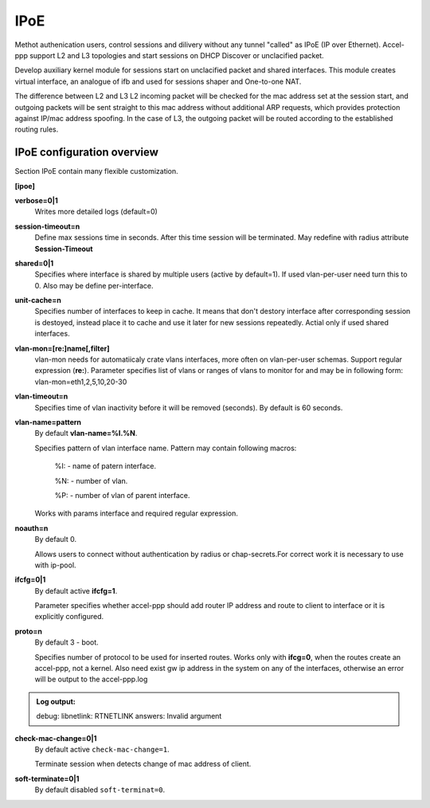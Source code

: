 .. _ipoe:

IPoE
----
Methot authenication users, control sessions and dilivery without any tunnel "called" as IPoE (IP over Ethernet).
Accel-ppp support L2 and L3 topologies and start sessions on DHCP Discover or unclacified packet.

Develop auxiliary kernel module for sessions start on unclacified packet and shared interfaces.
This module creates virtual interface, an analogue of ifb and used for sessions shaper and One-to-one NAT.

The difference between L2 and L3
L2 incoming packet will be checked for the mac address set at the session start, and outgoing packets will be sent straight to this mac address without additional ARP requests, which provides protection against IP/mac address spoofing.
In the case of L3, the outgoing packet will be routed according to the established routing rules.

IPoE configuration overview
^^^^^^^^^^^^^^^^^^^^^^^^^^^

Section IPoE contain many flexible customization.

**[ipoe]**

**verbose=0|1**
    Writes more detailed logs (default=0)
    
**session-timeout=n**
    Define max sessions time in seconds. After this time session will be terminated. May redefine with radius attribute **Session-Timeout**
    
**shared=0|1**
    Specifies where interface is shared by multiple users (active by default=1). If used vlan-per-user need turn this to 0. Also may be define per-interface.
    
**unit-cache=n**
    Specifies number of interfaces to keep in cache. It means that don't destory interface after corresponding session is destoyed, instead place it to cache and use it later for new sessions repeatedly. Actial only if used shared interfaces.
    
**vlan-mon=[re:]name[,filter]**
    vlan-mon needs for automatiicaly crate vlans interfaces, more often on vlan-per-user schemas. Support regular expression (**re:**). Parameter specifies list of vlans or ranges of vlans to monitor for and may be in following form: vlan-mon=eth1,2,5,10,20-30
    
**vlan-timeout=n**
    Specifies time of vlan inactivity before it will be removed (seconds). By default is 60 seconds.
    
**vlan-name=pattern**
    By default **vlan-name=%I.%N**.
    
    Specifies pattern of vlan interface name. Pattern may contain following macros:
    
        %I: - name of patern interface.
        
        %N: - number of vlan.
        
        %P: - number of vlan of parent interface.
        
    Works with params interface and required regular expression.
  
**noauth=n**
    By default 0.

    Allows users to connect without authentication by radius or chap-secrets.For correct work it is necessary to use with ip-pool.

**ifcfg=0|1**
    By default active **ifcfg=1**.

    Parameter specifies whether accel-ppp should add router IP address and route to client to interface or it is explicitly configured.

**proto=n**
    By default 3 - boot.
    
    Specifies number of protocol to be used for inserted routes. Works only with **ifcg=0**, when the routes create an accel-ppp, not a kernel. Also need exist gw ip address in the system on any of the interfaces, otherwise an error will be output to the accel-ppp.log
.. admonition:: Log output:

    debug: libnetlink: RTNETLINK answers: Invalid argument

**check-mac-change=0|1**
    By default active ``check-mac-change=1``.
    
    Terminate session when detects change of mac address of client.

**soft-terminate=0|1**
    By default disabled ``soft-terminat=0``.
